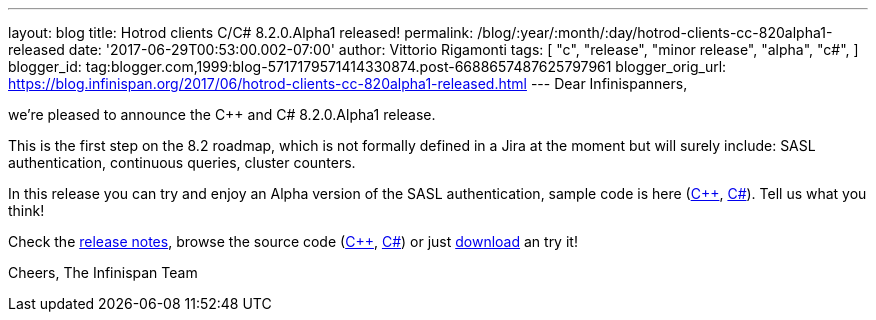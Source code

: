 ---
layout: blog
title: Hotrod clients C++/C# 8.2.0.Alpha1 released!
permalink: /blog/:year/:month/:day/hotrod-clients-cc-820alpha1-released
date: '2017-06-29T00:53:00.002-07:00'
author: Vittorio Rigamonti
tags: [ "c++",
"release",
"minor release",
"alpha",
"c#",
]
blogger_id: tag:blogger.com,1999:blog-5717179571414330874.post-6688657487625797961
blogger_orig_url: https://blog.infinispan.org/2017/06/hotrod-clients-cc-820alpha1-released.html
---
Dear Infinispanners,

we're pleased to announce the C++ and C# 8.2.0.Alpha1 release.

This is the first step on the 8.2 roadmap, which is not formally defined
in a Jira at the moment but will surely include: SASL authentication,
continuous queries, cluster counters.

In this release you can try and enjoy an Alpha version of the SASL
authentication, sample code is here
(https://github.com/infinispan/cpp-client/blob/8.2.0.Alpha1/test/SimpleSasl.cpp[C++],
https://github.com/infinispan/dotnet-client/blob/8.2.0.Alpha1/src/test/cs/Infinispan/HotRod/AuthenticationTest.cs[C#]).
Tell us what you think!

Check the
https://issues.jboss.org/secure/ReleaseNote.jspa?projectId=12314125&version=12333561[release
notes], browse the source code
(https://github.com/infinispan/cpp-client/tree/8.2.0.Alpha1[C++],
https://github.com/infinispan/dotnet-client/tree/8.2.0.Alpha1[C#]) or
just http://infinispan.org/hotrod-clients/[download] an try it!

Cheers,
The Infinispan Team
